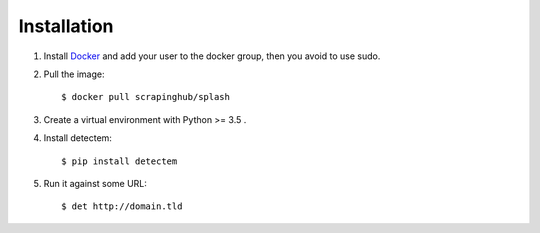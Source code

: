 Installation
============

1. Install Docker_ and add your user to the docker group, then you avoid to use sudo.

2. Pull the image::

    $ docker pull scrapinghub/splash

3. Create a virtual environment with Python >= 3.5 .

4. Install detectem::

    $ pip install detectem

5. Run it against some URL::

    $ det http://domain.tld


.. _Docker: http://docker.io
